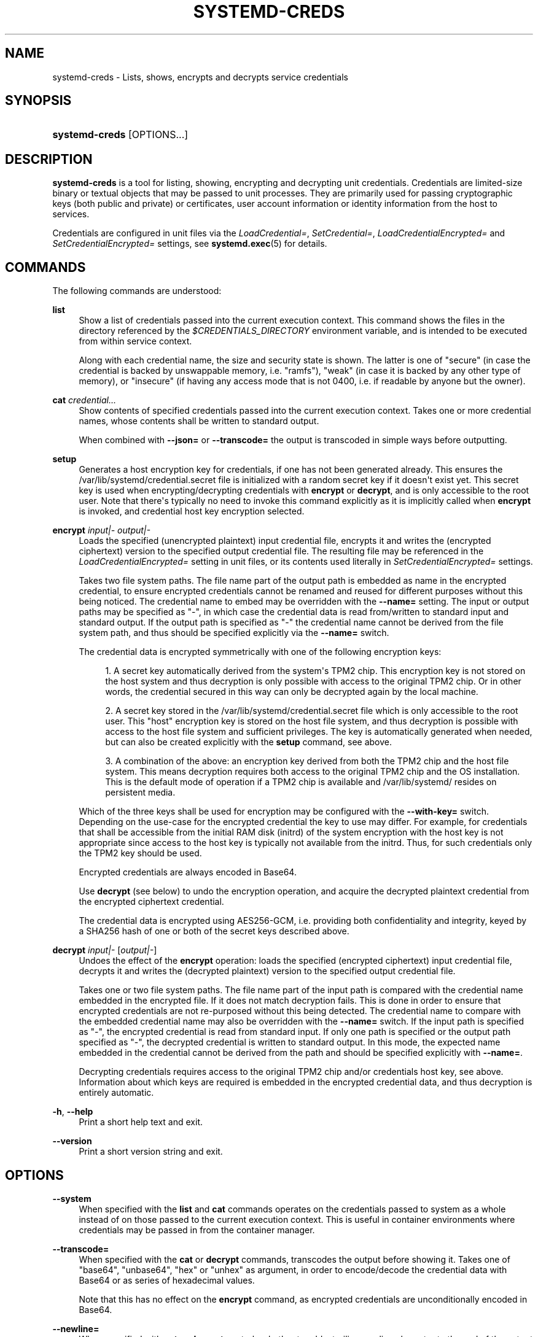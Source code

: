 '\" t
.TH "SYSTEMD\-CREDS" "1" "" "systemd 250" "systemd-creds"
.\" -----------------------------------------------------------------
.\" * Define some portability stuff
.\" -----------------------------------------------------------------
.\" ~~~~~~~~~~~~~~~~~~~~~~~~~~~~~~~~~~~~~~~~~~~~~~~~~~~~~~~~~~~~~~~~~
.\" http://bugs.debian.org/507673
.\" http://lists.gnu.org/archive/html/groff/2009-02/msg00013.html
.\" ~~~~~~~~~~~~~~~~~~~~~~~~~~~~~~~~~~~~~~~~~~~~~~~~~~~~~~~~~~~~~~~~~
.ie \n(.g .ds Aq \(aq
.el       .ds Aq '
.\" -----------------------------------------------------------------
.\" * set default formatting
.\" -----------------------------------------------------------------
.\" disable hyphenation
.nh
.\" disable justification (adjust text to left margin only)
.ad l
.\" -----------------------------------------------------------------
.\" * MAIN CONTENT STARTS HERE *
.\" -----------------------------------------------------------------
.SH "NAME"
systemd-creds \- Lists, shows, encrypts and decrypts service credentials
.SH "SYNOPSIS"
.HP \w'\fBsystemd\-creds\fR\ 'u
\fBsystemd\-creds\fR [OPTIONS...]
.SH "DESCRIPTION"
.PP
\fBsystemd\-creds\fR
is a tool for listing, showing, encrypting and decrypting unit credentials\&. Credentials are limited\-size binary or textual objects that may be passed to unit processes\&. They are primarily used for passing cryptographic keys (both public and private) or certificates, user account information or identity information from the host to services\&.
.PP
Credentials are configured in unit files via the
\fILoadCredential=\fR,
\fISetCredential=\fR,
\fILoadCredentialEncrypted=\fR
and
\fISetCredentialEncrypted=\fR
settings, see
\fBsystemd.exec\fR(5)
for details\&.
.SH "COMMANDS"
.PP
The following commands are understood:
.PP
\fBlist\fR
.RS 4
Show a list of credentials passed into the current execution context\&. This command shows the files in the directory referenced by the
\fI$CREDENTIALS_DIRECTORY\fR
environment variable, and is intended to be executed from within service context\&.
.sp
Along with each credential name, the size and security state is shown\&. The latter is one of
"secure"
(in case the credential is backed by unswappable memory, i\&.e\&.
"ramfs"),
"weak"
(in case it is backed by any other type of memory), or
"insecure"
(if having any access mode that is not 0400, i\&.e\&. if readable by anyone but the owner)\&.
.RE
.PP
\fBcat\fR \fIcredential\&.\&.\&.\fR
.RS 4
Show contents of specified credentials passed into the current execution context\&. Takes one or more credential names, whose contents shall be written to standard output\&.
.sp
When combined with
\fB\-\-json=\fR
or
\fB\-\-transcode=\fR
the output is transcoded in simple ways before outputting\&.
.RE
.PP
\fBsetup\fR
.RS 4
Generates a host encryption key for credentials, if one has not been generated already\&. This ensures the
/var/lib/systemd/credential\&.secret
file is initialized with a random secret key if it doesn\*(Aqt exist yet\&. This secret key is used when encrypting/decrypting credentials with
\fBencrypt\fR
or
\fBdecrypt\fR, and is only accessible to the root user\&. Note that there\*(Aqs typically no need to invoke this command explicitly as it is implicitly called when
\fBencrypt\fR
is invoked, and credential host key encryption selected\&.
.RE
.PP
\fBencrypt\fR \fIinput|\-\fR \fIoutput|\-\fR
.RS 4
Loads the specified (unencrypted plaintext) input credential file, encrypts it and writes the (encrypted ciphertext) version to the specified output credential file\&. The resulting file may be referenced in the
\fILoadCredentialEncrypted=\fR
setting in unit files, or its contents used literally in
\fISetCredentialEncrypted=\fR
settings\&.
.sp
Takes two file system paths\&. The file name part of the output path is embedded as name in the encrypted credential, to ensure encrypted credentials cannot be renamed and reused for different purposes without this being noticed\&. The credential name to embed may be overridden with the
\fB\-\-name=\fR
setting\&. The input or output paths may be specified as
"\-", in which case the credential data is read from/written to standard input and standard output\&. If the output path is specified as
"\-"
the credential name cannot be derived from the file system path, and thus should be specified explicitly via the
\fB\-\-name=\fR
switch\&.
.sp
The credential data is encrypted symmetrically with one of the following encryption keys:
.sp
.RS 4
.ie n \{\
\h'-04' 1.\h'+01'\c
.\}
.el \{\
.sp -1
.IP "  1." 4.2
.\}
A secret key automatically derived from the system\*(Aqs TPM2 chip\&. This encryption key is not stored on the host system and thus decryption is only possible with access to the original TPM2 chip\&. Or in other words, the credential secured in this way can only be decrypted again by the local machine\&.
.RE
.sp
.RS 4
.ie n \{\
\h'-04' 2.\h'+01'\c
.\}
.el \{\
.sp -1
.IP "  2." 4.2
.\}
A secret key stored in the
/var/lib/systemd/credential\&.secret
file which is only accessible to the root user\&. This "host" encryption key is stored on the host file system, and thus decryption is possible with access to the host file system and sufficient privileges\&. The key is automatically generated when needed, but can also be created explicitly with the
\fBsetup\fR
command, see above\&.
.RE
.sp
.RS 4
.ie n \{\
\h'-04' 3.\h'+01'\c
.\}
.el \{\
.sp -1
.IP "  3." 4.2
.\}
A combination of the above: an encryption key derived from both the TPM2 chip and the host file system\&. This means decryption requires both access to the original TPM2 chip and the OS installation\&. This is the default mode of operation if a TPM2 chip is available and
/var/lib/systemd/
resides on persistent media\&.
.RE
.sp
Which of the three keys shall be used for encryption may be configured with the
\fB\-\-with\-key=\fR
switch\&. Depending on the use\-case for the encrypted credential the key to use may differ\&. For example, for credentials that shall be accessible from the initial RAM disk (initrd) of the system encryption with the host key is not appropriate since access to the host key is typically not available from the initrd\&. Thus, for such credentials only the TPM2 key should be used\&.
.sp
Encrypted credentials are always encoded in Base64\&.
.sp
Use
\fBdecrypt\fR
(see below) to undo the encryption operation, and acquire the decrypted plaintext credential from the encrypted ciphertext credential\&.
.sp
The credential data is encrypted using AES256\-GCM, i\&.e\&. providing both confidentiality and integrity, keyed by a SHA256 hash of one or both of the secret keys described above\&.
.RE
.PP
\fBdecrypt\fR \fIinput|\-\fR [\fIoutput|\-\fR]
.RS 4
Undoes the effect of the
\fBencrypt\fR
operation: loads the specified (encrypted ciphertext) input credential file, decrypts it and writes the (decrypted plaintext) version to the specified output credential file\&.
.sp
Takes one or two file system paths\&. The file name part of the input path is compared with the credential name embedded in the encrypted file\&. If it does not match decryption fails\&. This is done in order to ensure that encrypted credentials are not re\-purposed without this being detected\&. The credential name to compare with the embedded credential name may also be overridden with the
\fB\-\-name=\fR
switch\&. If the input path is specified as
"\-", the encrypted credential is read from standard input\&. If only one path is specified or the output path specified as
"\-", the decrypted credential is written to standard output\&. In this mode, the expected name embedded in the credential cannot be derived from the path and should be specified explicitly with
\fB\-\-name=\fR\&.
.sp
Decrypting credentials requires access to the original TPM2 chip and/or credentials host key, see above\&. Information about which keys are required is embedded in the encrypted credential data, and thus decryption is entirely automatic\&.
.RE
.PP
\fB\-h\fR, \fB\-\-help\fR
.RS 4
Print a short help text and exit\&.
.RE
.PP
\fB\-\-version\fR
.RS 4
Print a short version string and exit\&.
.RE
.SH "OPTIONS"
.PP
\fB\-\-system\fR
.RS 4
When specified with the
\fBlist\fR
and
\fBcat\fR
commands operates on the credentials passed to system as a whole instead of on those passed to the current execution context\&. This is useful in container environments where credentials may be passed in from the container manager\&.
.RE
.PP
\fB\-\-transcode=\fR
.RS 4
When specified with the
\fBcat\fR
or
\fBdecrypt\fR
commands, transcodes the output before showing it\&. Takes one of
"base64",
"unbase64",
"hex"
or
"unhex"
as argument, in order to encode/decode the credential data with Base64 or as series of hexadecimal values\&.
.sp
Note that this has no effect on the
\fBencrypt\fR
command, as encrypted credentials are unconditionally encoded in Base64\&.
.RE
.PP
\fB\-\-newline=\fR
.RS 4
When specified with
\fBcat\fR
or
\fBdecrypt\fR
controls whether to add a trailing newline character to the end of the output if it doesn\*(Aqt end in one, anyway\&. Takes one of
"auto",
"yes"
or
"no"\&. The default mode of
"auto"
will suffix the output with a single newline character only when writing credential data to a TTY\&.
.RE
.PP
\fB\-\-pretty\fR, \fB\-p\fR
.RS 4
When specified with
\fBencrypt\fR
controls whether to show the encrypted credential as
\fISetCredentialEncrypted=\fR
setting that may be pasted directly into a unit file\&.
.RE
.PP
\fB\-\-name=\fR\fIname\fR
.RS 4
When specified with the
\fBencrypt\fR
command controls the credential name to embed in the encrypted credential data\&. If not specified the name is chosen automatically from the filename component of the specified output path\&. If specified as empty string no credential name is embedded in the encrypted credential, and no verification of credential name is done when the credential is decrypted\&.
.sp
When specified with the
\fBdecrypt\fR
command control the credential name to validate the credential name embedded in the encrypted credential with\&. If not specified the name is chosen automatically from the filename component of the specified input path\&. If no credential name is embedded in the encrypted credential file (i\&.e\&. the
\fB\-\-name=\fR
with an empty string was used when encrypted) the specified name has no effect as no credential name validation is done\&.
.sp
Embedding the credential name in the encrypted credential is done in order to protect against reuse of credentials for purposes they weren\*(Aqt originally intended for, under the assumption the credential name is chosen carefully to encode its intended purpose\&.
.RE
.PP
\fB\-\-timestamp=\fR\fItimestamp\fR
.RS 4
When specified with the
\fBencrypt\fR
command controls the timestamp to embed into the encrypted credential\&. Defaults to the current time\&. Takes a timestamp specification in the format described in
\fBsystemd.time\fR(5)\&.
.sp
When specified with the
\fBdecrypt\fR
command controls the timestamp to use to validate the "not\-after" timestamp that was configured with
\fB\-\-not\-after=\fR
during encryption\&. If not specified defaults to the current system time\&.
.RE
.PP
\fB\-\-not\-after=\fR\fItimestamp\fR
.RS 4
When specified with the
\fBencrypt\fR
command controls the time when the credential shall not be used anymore\&. This embeds the specified timestamp in the encrypted credential\&. During decryption the timestamp is checked against the current system clock, and if the timestamp is in the past the decryption will fail\&. By default no such timestamp is set\&. Takes a timestamp specification in the format described in
\fBsystemd.time\fR(5)\&.
.RE
.PP
\fB\-\-with\-key=\fR, \fB\-H\fR, \fB\-T\fR
.RS 4
When specified with the
\fBencrypt\fR
command controls the encryption key to use\&. Takes one of
"host",
"tpm2",
"host+tpm2"
or
"auto"\&. See above for details on the three key types\&. If set to
"auto"
(which is the default) the TPM2 key is used if a TPM2 device is found and not running in a container\&. The host key is used if
/var/lib/systemd/
is on persistent media\&. This means on typical systems the encryption is by default bound to both the TPM2 chip and the OS installation, and both need to be available to decrypt the credential again\&. If
"auto"
is selected but neither TPM2 is available (or running in container) nor
/var/lib/systemd/
is on persistent media, encryption will fail\&.
.sp
The
\fB\-H\fR
switch is a shortcut for
\fB\-\-with\-key=host\fR\&. Similar,
\fB\-T\fR
is a shortcut for
\fB\-with\-key=tpm2\fR\&.
.sp
When encrypting credentials that shall be used in the initial RAM disk (initrd) where
/var/lib/systemd/
is typically not available make sure to use
\fB\-\-with\-key=tpm2\fR
mode, to disable binding against the host secret\&.
.sp
This switch has no effect on the
\fBdecrypt\fR
command, as information on which key to use for decryption is included in the encrypted credential already\&.
.RE
.PP
\fB\-\-tpm2\-device=\fR\fIPATH\fR
.RS 4
Controls the TPM2 device to use\&. Expects a device node path referring to the TPM2 chip (e\&.g\&.
/dev/tpmrm0)\&. Alternatively the special value
"auto"
may be specified, in order to automatically determine the device node of a suitable TPM2 device (of which there must be exactly one)\&. The special value
"list"
may be used to enumerate all suitable TPM2 devices currently discovered\&.
.RE
.PP
\fB\-\-tpm2\-pcrs=\fR [PCR...]
.RS 4
Configures the TPM2 PCRs (Platform Configuration Registers) to bind the encryption key to\&. Takes a
"+"
separated list of numeric PCR indexes in the range 0\&...23\&. If not used, defaults to PCR 7 only\&. If an empty string is specified, binds the encryption key to no PCRs at all\&. For details about the PCRs available, see the documentation of the switch of the same name for
\fBsystemd-cryptenroll\fR(1)\&.
.RE
.PP
\fB\-\-no\-pager\fR
.RS 4
Do not pipe output into a pager\&.
.RE
.PP
\fB\-\-no\-legend\fR
.RS 4
Do not print the legend, i\&.e\&. column headers and the footer with hints\&.
.RE
.PP
\fB\-\-json=\fR\fIMODE\fR
.RS 4
Shows output formatted as JSON\&. Expects one of
"short"
(for the shortest possible output without any redundant whitespace or line breaks),
"pretty"
(for a pretty version of the same, with indentation and line breaks) or
"off"
(to turn off JSON output, the default)\&.
.RE
.SH "EXIT STATUS"
.PP
On success, 0 is returned\&.
.SH "EXAMPLES"
.PP
\fBExample\ \&1.\ \&Encrypt a password for use as credential\fR
.PP
The following command line encrypts the specified password
"hunter2", writing the result to a file
password\&.cred\&.
.sp
.if n \{\
.RS 4
.\}
.nf
# echo \-n hunter2 | systemd\-creds encrypt \- password\&.cred
.fi
.if n \{\
.RE
.\}
.PP
This decrypts the file
password\&.cred
again, revealing the literal password:
.sp
.if n \{\
.RS 4
.\}
.nf
# systemd\-creds decrypt password\&.cred
hunter2
.fi
.if n \{\
.RE
.\}
.PP
\fBExample\ \&2.\ \&Encrypt a password and include it in a unit file\fR
.PP
The following command line prompts the user for a password and generates a
\fISetCredentialEncrypted=\fR
line from it for a credential named
"mysql\-password", suitable for inclusion in a unit file\&.
.sp
.if n \{\
.RS 4
.\}
.nf
# systemd\-ask\-password \-n | systemd\-creds encrypt \-\-name=mysql\-password \-p \- \-
🔐 Password: ****
SetCredentialEncrypted=mysql\-password: \e
        k6iUCUh0RJCQyvL8k8q1UyAAAAABAAAADAAAABAAAAASfFsBoPLIm/dlDoGAAAAAAAAAA \e
        NAAAAAgAAAAAH4AILIOZ3w6rTzYsBy9G7liaCAd4i+Kpvs8mAgArzwuKxd0ABDjgSeO5k \e
        mKQc58zM94ZffyRmuNeX1lVHE+9e2YD87KfRFNoDLS7F3YmCb347gCiSk2an9egZ7Y0Xs \e
        700Kr6heqQswQEemNEc62k9RJnEl2q7SbcEYguegnPQUATgAIAAsAAAASACA/B90W7E+6 \e
        yAR9NgiIJvxr9bpElztwzB5lUJAxtMBHIgAQACCaSV9DradOZz4EvO/LSaRyRSq2Hj0ym \e
        gVJk/dVzE8Uxj8H3RbsT7rIBH02CIgm/Gv1ukSXO3DMHmVQkDG0wEciyageTfrVEer8z5 \e
        9cUQfM5ynSaV2UjeUWEHuz4fwDsXGLB9eELXLztzUU9nsAyLvs3ZRR+eEK/A==
.fi
.if n \{\
.RE
.\}
.PP
The generated line can be pasted 1:1 into a unit file, and will ensure the acquired password will be made available in the
\fI$CREDENTIALS_DIRECTORY\fR/mysql\-password
credential file for the started service\&.
.PP
Utilizing the unit file drop\-in logic this can be used to securely pass a password credential to a unit\&. A similar, more comprehensive set of commands to insert a password into a service
xyz\&.service:
.sp
.if n \{\
.RS 4
.\}
.nf
# mkdir \-p /etc/systemd/system/xyz\&.service\&.d
# systemd\-ask\-password \-n | systemd\-creds encrypt \-\-name=mysql\-password \-p \- \- > /etc/systemd/system/xyz\&.service\&.d/50\-password\&.conf
# systemctl daemon\-reload
# systemctl restart xyz\&.service
.fi
.if n \{\
.RE
.\}
.SH "SEE ALSO"
.PP
\fBsystemd\fR(1),
\fBsystemd.exec\fR(5)
